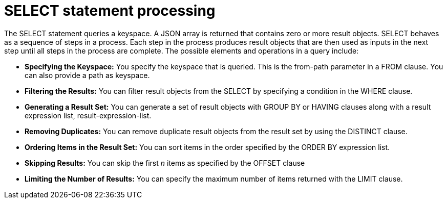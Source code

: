 = SELECT statement processing
:page-topic-type: concept

The SELECT statement queries a keyspace.
A JSON array is returned that contains zero or more result objects.
SELECT behaves as a sequence of steps in a process.
Each step in the process produces result objects that are then used as inputs in the next step until all steps in the process are complete.
The possible elements and operations in a query include:

* *Specifying the Keyspace:* You specify the keyspace that is queried.
This is the from-path parameter in a FROM clause.
You can also provide a path as keyspace.
* *Filtering the Results:* You can filter result objects from the SELECT by specifying a condition in the WHERE clause.
* *Generating a Result Set:* You can generate a set of result objects with GROUP BY or HAVING clauses along with a result expression list, result-expression-list.
* *Removing Duplicates:* You can remove duplicate result objects from the result set by using the DISTINCT clause.
* *Ordering Items in the Result Set:* You can sort items in the order specified by the ORDER BY expression list.
* *Skipping Results:* You can skip the first _n_ items as specified by the OFFSET clause
* *Limiting the Number of Results:* You can specify the maximum number of items returned with the LIMIT clause.
